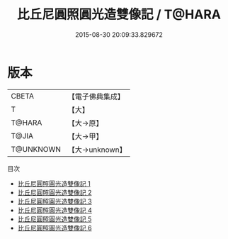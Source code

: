 #+TITLE: 比丘尼圓照圓光造雙像記 / T@HARA

#+DATE: 2015-08-30 20:09:33.829672
* 版本
 |     CBETA|【電子佛典集成】|
 |         T|【大】     |
 |    T@HARA|【大→原】   |
 |     T@JIA|【大→甲】   |
 | T@UNKNOWN|【大→unknown】|
目次
 - [[file:KR6i0085_001.txt][比丘尼圓照圓光造雙像記 1]]
 - [[file:KR6i0085_002.txt][比丘尼圓照圓光造雙像記 2]]
 - [[file:KR6i0085_003.txt][比丘尼圓照圓光造雙像記 3]]
 - [[file:KR6i0085_004.txt][比丘尼圓照圓光造雙像記 4]]
 - [[file:KR6i0085_005.txt][比丘尼圓照圓光造雙像記 5]]
 - [[file:KR6i0085_006.txt][比丘尼圓照圓光造雙像記 6]]
